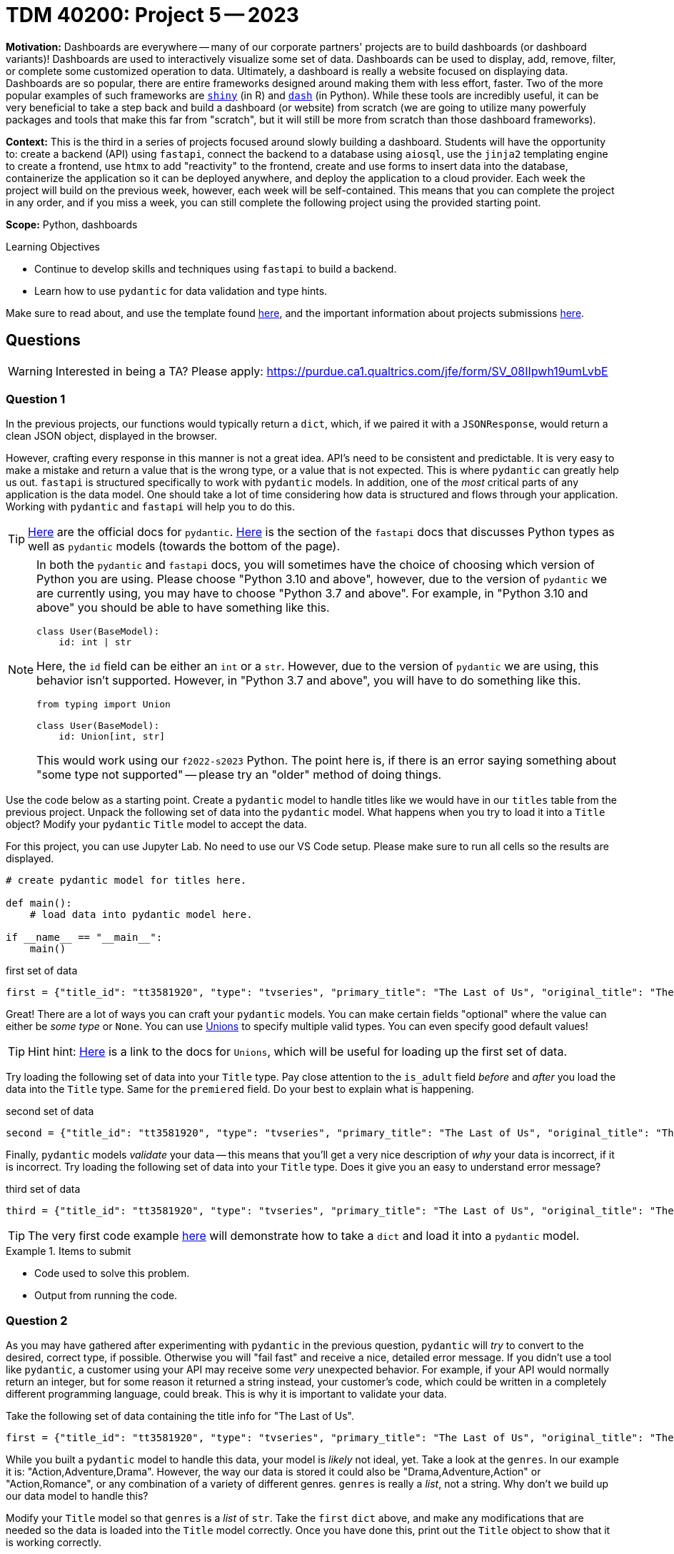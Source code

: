 = TDM 40200: Project 5 -- 2023

**Motivation:** Dashboards are everywhere -- many of our corporate partners' projects are to build dashboards (or dashboard variants)! Dashboards are used to interactively visualize some set of data. Dashboards can be used to display, add, remove, filter, or complete some customized operation to data. Ultimately, a dashboard is really a website focused on displaying data. Dashboards are so popular, there are entire frameworks designed around making them with less effort, faster. Two of the more popular examples of such frameworks are https://shiny.rstudio.com/[`shiny`] (in R) and https://dash.plotly.com/introduction[`dash`] (in Python). While these tools are incredibly useful, it can be very beneficial to take a step back and build a dashboard (or website) from scratch (we are going to utilize many powerfuly packages and tools that make this far from "scratch", but it will still be more from scratch than those dashboard frameworks).

**Context:** This is the third in a series of projects focused around slowly building a dashboard. Students will have the opportunity to: create a backend (API) using `fastapi`, connect the backend to a database using `aiosql`, use the `jinja2` templating engine to create a frontend, use `htmx` to add "reactivity" to the frontend, create and use forms to insert data into the database, containerize the application so it can be deployed anywhere, and deploy the application to a cloud provider. Each week the project will build on the previous week, however, each week will be self-contained. This means that you can complete the project in any order, and if you miss a week, you can still complete the following project using the provided starting point.

**Scope:** Python, dashboards

.Learning Objectives
****
- Continue to develop skills and techniques using `fastapi` to build a backend.
- Learn how to use `pydantic` for data validation and type hints.
****

Make sure to read about, and use the template found xref:templates.adoc[here], and the important information about projects submissions xref:submissions.adoc[here].

== Questions

[WARNING]
====
Interested in being a TA? Please apply: https://purdue.ca1.qualtrics.com/jfe/form/SV_08IIpwh19umLvbE
====

=== Question 1

In the previous projects, our functions would typically return a `dict`, which, if we paired it with a `JSONResponse`, would return a clean JSON object, displayed in the browser. 

However, crafting every response in this manner is not a great idea. API's need to be consistent and predictable. It is very easy to make a mistake and return a value that is the wrong type, or a value that is not expected. This is where `pydantic` can greatly help us out. `fastapi` is structured specifically to work with `pydantic` models. In addition, one of the _most_ critical parts of any application is the data model. One should take a lot of time considering how data is structured and flows through your application. Working with `pydantic` and `fastapi` will help you to do this.

[TIP]
====
https://docs.pydantic.dev/[Here] are the official docs for `pydantic`.
https://fastapi.tiangolo.com/python-types/#python-types-intro[Here] is the section of the `fastapi` docs that discusses Python types as well as `pydantic` models (towards the bottom of the page).
====

[NOTE]
====
In both the `pydantic` and `fastapi` docs, you will sometimes have the choice of choosing which version of Python you are using. Please choose "Python 3.10 and above", however, due to the version of `pydantic` we are currently using, you may have to choose "Python 3.7 and above". For example, in "Python 3.10 and above" you should be able to have something like this.

[source,python]
----
class User(BaseModel):
    id: int | str
----

Here, the `id` field can be either an `int` or a `str`. However, due to the version of `pydantic` we are using, this behavior isn't supported. However, in "Python 3.7 and above", you will have to do something like this.

[source,python]
----
from typing import Union

class User(BaseModel):
    id: Union[int, str]
----

This would work using our `f2022-s2023` Python. The point here is, if there is an error saying something about "some type not supported" -- please try an "older" method of doing things.
====

Use the code below as a starting point. Create a `pydantic` model to handle titles like we would have in our `titles` table from the previous project. Unpack the following set of data into the `pydantic` model. What happens when you try to load it into a `Title` object? Modify your `pydantic` `Title` model to accept the data.

For this project, you can use Jupyter Lab. No need to use our VS Code setup. Please make sure to run all cells so the results are displayed.

[source,python]
----
# create pydantic model for titles here.

def main():
    # load data into pydantic model here.

if __name__ == "__main__":
    main()
----

.first set of data
----
first = {"title_id": "tt3581920", "type": "tvseries", "primary_title": "The Last of Us", "original_title": "The Last of Us", "is_adult": False, "premiered": 2023, "ended": None, "runtime_minutes": 60, "genres": "Action,Adventure,Drama"}
----

Great! There are a lot of ways you can craft your `pydantic` models. You can make certain fields "optional" where the value can either be _some type_ or `None`. You can use https://docs.pydantic.dev/usage/types/#unions[Unions] to specify multiple valid types. You can even specify good default values!

[TIP]
====
Hint hint: https://docs.pydantic.dev/usage/types/#unions[Here] is a link to the docs for `Unions`, which will be useful for loading up the first set of data.
====

Try loading the following set of data into your `Title` type. Pay close attention to the `is_adult` field _before_ and _after_ you load the data into the `Title` type. Same for the `premiered` field. Do your best to explain what is happening.

.second set of data
----
second = {"title_id": "tt3581920", "type": "tvseries", "primary_title": "The Last of Us", "original_title": "The Last of Us", "is_adult": 0, "premiered": "2023", "ended": None, "runtime_minutes": 60, "genres": "Action,Adventure,Drama"}
----

Finally, `pydantic` models _validate_ your data -- this means that you'll get a very nice description of _why_ your data is incorrect, if it is incorrect. Try loading the following set of data into your `Title` type. Does it give you an easy to understand error message?

.third set of data
----
third = {"title_id": "tt3581920", "type": "tvseries", "primary_title": "The Last of Us", "original_title": "The Last of Us", "is_adult": 0, "premiered": "2023", "ended": None, "runtime_minutes": "60 minutes", "genres": "Action,Adventure,Drama"}
----

[TIP]
====
The very first code example https://docs.pydantic.dev/[here] will demonstrate how to take a `dict` and load it into a `pydantic` model.
====

.Items to submit
====
- Code used to solve this problem.
- Output from running the code.
====

=== Question 2

As you may have gathered after experimenting with `pydantic` in the previous question, `pydantic` will _try_ to convert to the desired, correct type, if possible. Otherwise you will "fail fast" and receive a nice, detailed error message. If you didn't use a tool like `pydantic`, a customer using your API may receive some _very_ unexpected behavior. For example, if your API would normally return an integer, but for some reason it returned a string instead, your customer's code, which could be written in a completely different programming language, could break. This is why it is important to validate your data.

Take the following set of data containing the title info for "The Last of Us".

[source,python]
----
first = {"title_id": "tt3581920", "type": "tvseries", "primary_title": "The Last of Us", "original_title": "The Last of Us", "is_adult": False, "premiered": 2023, "ended": None, "runtime_minutes": 60, "genres": "Action,Adventure,Drama"}
----

While you built a `pydantic` model to handle this data, your model is _likely_ not ideal, yet. Take a look at the `genres`. In our example it is: "Action,Adventure,Drama". However, the way our data is stored it could also be "Drama,Adventure,Action" or "Action,Romance", or any combination of a variety of different genres. `genres` is really a _list_, not a string. Why don't we build up our data model to handle this?

Modify your `Title` model so that `genres` is a _list_ of `str`. Take the `first` `dict` above, and make any modifications that are needed so the data is loaded into the `Title` model correctly. Once you have done this, print out the `Title` object to show that it is working correctly.

.Items to submit
====
- Code used to solve this problem.
- Output from running the code.
====

=== Question 3

So far so good. While this project may be underwhelming in terms of a "wow" factor -- we are just messing around with data and types -- it is very important, and a good habit to practice. Using tools that validate your data will save you a lot of time and headaches in the future.

Well, our plan is to utilize `pydantic` as a part of our backend, right? Well, where will our data come from? Our database! What are we using to get data from our database? `aiosql`! The next task is to use `aiosql` to load data from our database, and then use `pydantic` to convert that data into a `Title` object.

Start by establishing a connection to the database, and making a query.

[source,ipython]
----
%%bash

cp /anvil/projects/tdm/data/movies_and_tv/imdb.db $SCRATCH
----

.queries.sql
----
-- name: get-title-by-id
-- Given a title id, return the matching title.
SELECT * FROM titles WHERE title_id=:title_id;
----

[source,python]
----
import aiosql
import sqlite3

queries = aiosql.from_path("queries.sql", "sqlite3")
conn = sqlite3.connect("/anvil/scratch/x-kamstut/imdb.db") # replace x-kamstut with your username
    
results = queries.get_title_by_id(conn, title_id="tt0108778")
----

Now, take `results` and convert it to a `Title` `pydantic` model. Print out the `Title` object to show that it is working correctly.

[TIP]
====
First, you will want to end up creating a `dict` where the keys are the same as the keys in the `Title` model. The follow code is a way to access the keys of the `Title` model.

[source,python]
----
Title.__fields__.keys()
----
====

[TIP]
====
Don't forget to convert the `genres` field to a list of strings. You can use the `split` method to do this.
====

.Items to submit
====
- Code used to solve this problem.
- Output from running the code.
====

=== Question 4

`pydantic` makes it easy to export your data to a variety of useful formats. Take your resulting `Title` object from the previous question, and demonstrate converting the model to a `dict`, a `json` string, and finally, demonstrate saving the model using the `pickle` package. Be sure to print out the results of each conversion.

[TIP]
====
There is a https://docs.pydantic.dev/usage/exporting_models/[whole page] about this functionality in the documentation.
====

.Items to submit
====
- Code used to solve this problem.
- Output from running the code.
====

=== Question 5

Finally, one other useful feature of `pydantic`, is the ability to write _custom_ validators for your data. For example, if you wanted to make sure that the `premiered` date was before the `ended` date, you could write a custom validator to do this. In fact, this is exactly what we are going to do!

Read https://docs.pydantic.dev/usage/validators/[this page] in the documentation. Update your `Title` model to include a custom validator called `sane_dates` that will check that the `premiered` date is before the `ended` date. Test out your validator by attempting to load the following two sets of data into a `Title` object. The first one should fail with a clear message, and the last one should succeed. Be sure to include the output in your notebook cells.

.failure data
----
failure = {"title_id": "tt3581920", "type": "tvseries", "primary_title": "The Last of Us", "original_title": "The Last of Us", "is_adult": False, "premiered": 2023, "ended": 2000, "runtime_minutes": 60, "genres": "Action,Adventure,Drama".split(",")}
----

.success data
----
success = {"title_id": "tt3581920", "type": "tvseries", "primary_title": "The Last of Us", "original_title": "The Last of Us", "is_adult": False, "premiered": 2023, "ended": 2030, "runtime_minutes": 60, "genres": "Action,Adventure,Drama".split(",")}
----

.Items to submit
====
- Code used to solve this problem.
- Output from running the code.
====

[WARNING]
====
_Please_ make sure to double check that your submission is complete, and contains all of your code and output before submitting. If you are on a spotty internet connection, it is recommended to download your submission after submitting it to make sure what you _think_ you submitted, was what you _actually_ submitted.

In addition, please review our xref:projects:current-projects:submissions.adoc[submission guidelines] before submitting your project.
====